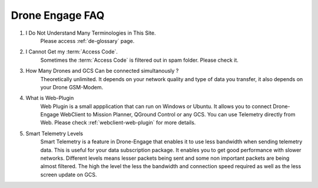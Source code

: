 .. _de-faq:



================
Drone Engage FAQ
================



#. I Do Not Understand Many Terminologies in This Site.
    Please access :ref:`de-glossary` page.

#. I Cannot Get my :term:`Access Code`.
    Sometimes the :term:`Access Code` is filtered out in spam folder. Please check it. 

#. How Many Drones and GCS Can be connected simultanously ?
    Theoretically unlimited. It depends on your network quality and type of data you transfer, it also depends on your Drone GSM-Modem.

#. What is Web-Plugin
    Web Plugin is a small appplication that can run on Windows or Ubuntu. It allows you to connect Drone-Engage WebClient to Mission Planner, QGround Control or any GCS. You can use Telemetry directly from Web. Please check :ref:`webclient-web-plugin` for more details.

#. Smart Telemetry Levels
    Smart Telemetry is a feature in Drone-Engage that enables it to use less bandwidth when sending telemetry data. This is useful for your data subscription package. It enables you to get good performance with slower networks. Different levels means lesser packets being sent and some non important packets are being almost filtered. The high the level the less the bandwidth and connection speed required as well as the less screen update on GCS.
